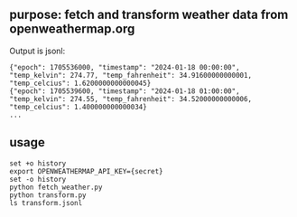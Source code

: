** purpose: fetch and transform weather data from openweathermap.org

Output is jsonl:
#+begin_example
{"epoch": 1705536000, "timestamp": "2024-01-18 00:00:00", "temp_kelvin": 274.77, "temp_fahrenheit": 34.91600000000001, "temp_celcius": 1.6200000000000045}
{"epoch": 1705539600, "timestamp": "2024-01-18 01:00:00", "temp_kelvin": 274.55, "temp_fahrenheit": 34.52000000000006, "temp_celcius": 1.400000000000034}
...
#+end_example

** usage

#+begin_example
set +o history
export OPENWEATHERMAP_API_KEY={secret}
set -o history
python fetch_weather.py
python transform.py
ls transform.jsonl
#+end_example
